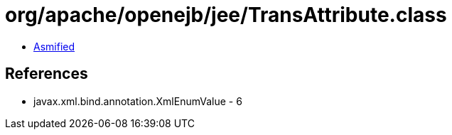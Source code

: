 = org/apache/openejb/jee/TransAttribute.class

 - link:TransAttribute-asmified.java[Asmified]

== References

 - javax.xml.bind.annotation.XmlEnumValue - 6

